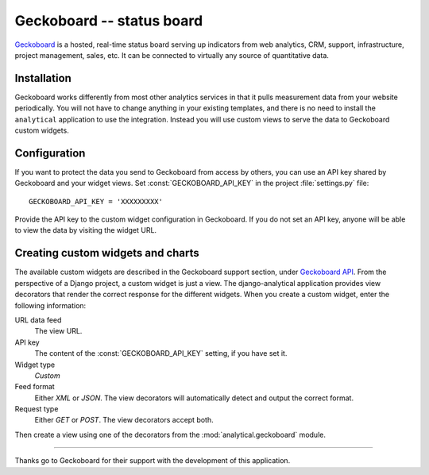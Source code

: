 ==========================
Geckoboard -- status board
==========================

Geckoboard_ is a hosted, real-time status board serving up indicators
from web analytics, CRM, support, infrastructure, project management,
sales, etc.  It can be connected to virtually any source of quantitative
data.

.. _Geckoboard: https://www.geckoboard.com/


.. _geckoboard-installation:

Installation
============

Geckoboard works differently from most other analytics services in that
it pulls measurement data from your website periodically.  You will not
have to change anything in your existing templates, and there is no need
to install the ``analytical`` application to use the integration.
Instead you will use custom views to serve the data to Geckoboard custom
widgets.


.. _geckoboard-configuration:

Configuration
=============

If you want to protect the data you send to Geckoboard from access by
others, you can use an API key shared by Geckoboard and your widget
views.  Set :const:`GECKOBOARD_API_KEY` in the project
:file:`settings.py` file::

    GECKOBOARD_API_KEY = 'XXXXXXXXX'

Provide the API key to the custom widget configuration in Geckoboard.
If you do not set an API key, anyone will be able to view the data by
visiting the widget URL.


Creating custom widgets and charts
==================================

The available custom widgets are described in the Geckoboard support
section, under `Geckoboard API`_.  From the perspective of a Django
project, a custom widget is just a view.  The django-analytical
application provides view decorators that render the correct response
for the different widgets.  When you create a custom widget, enter the
following information:

URL data feed
    The view URL.

API key
    The content of the :const:`GECKOBOARD_API_KEY` setting, if you have
    set it.

Widget type
    *Custom*

Feed format
    Either *XML* or *JSON*.  The view decorators will automatically
    detect and output the correct format.

Request type
    Either *GET* or *POST*.  The view decorators accept both.

Then create a view using one of the decorators from the
:mod:`analytical.geckoboard` module.

.. decorator:: number

    Render a *Number & Secondary Stat* widget.

    The decorated view must return either a single value, or a list or
    tuple with one or two values.  The first (or only) value represents
    the current value, the second value represents the previous value.
    For example, to render a widget that shows the number of active
    users and the difference from last week::

        from analytical import geckoboard
        from datetime import datetime, timedelta
        from django.contrib.auth.models import User

        @geckoboard.number
        def user_count(request):
            last_week = datetime.now() - timedelta(weeks=1)
            users = User.objects.filter(is_active=True)
            last_week_users = users.filter(date_joined__lt=last_week)
            return (users.count(), last_week_users.count())


.. decorator:: rag

    Render a *RAG Column & Numbers* or *RAG Numbers* widget.

    The decorated view must return a tuple or list with three values, or
    three tuples (value, text).  The values represent numbers shown in
    red, amber and green respectively.  The text parameter is optional
    and will be displayed next to the value in the dashboard.  For
    example, to render a widget that shows the number of comments that
    were approved or deleted by moderators in the last 24 hours::

        from analytical import geckoboard
        from datetime import datetime, timedelta
        from django.contrib.comments.models import Comment, CommentFlag

        @geckoboard.rag
        def comments(request):
            start_time = datetime.now() - timedelta(hours=24)
            comments = Comment.objects.filter(submit_date__gt=start_time)
            total_count = comments.count()
            approved_count = comments.filter(
                    flags__flag=CommentFlag.MODERATOR_APPROVAL).count()
            deleted_count = Comment.objects.filter(
                    flags__flag=CommentFlag.MODERATOR_DELETION).count()
            pending_count = total_count - approved_count - deleted_count
            return (
                (deleted_count, "Deleted comments"),
                (pending_count, "Pending comments"),
                (approved_count, "Approved comments"),
            )


.. decorator:: text

    Render a *Text* widget.

    The decorated view must return either a string, a list or tuple of
    strings, or a list or tuple of tuples (string, type).  The type
    parameter tells Geckoboard how to display the text.  Use
    :const:`TEXT_INFO` for informational messages, :const:`TEXT_WARN`
    for warnings and :const:`TEXT_NONE` for plain text (the default).
    For example, to render a widget showing the latest Geckoboard
    twitter updates::

        from analytical import geckoboard
        import twitter

        @geckoboard.text
        def twitter_status(request):
            twitter = twitter.Api()
            updates = twitter.GetUserTimeline('geckoboard')
            return [(u.text, geckoboard.TEXT_NONE) for u in updates]



.. decorator:: pie_chart

    Render a *Pie chart* widget.

    The decorated view must return a list or tuple of tuples
    (value, label, color).  The color parameter is a string
    ``'RRGGBB[TT]'`` representing red, green, blue and optionally
    transparency.  For example, to render a widget showing the number
    of normal, staff and superusers::

        from analytical import geckoboard
        from django.contrib.auth.models import User

        @geckoboard.pie_chart
        def user_types(request):
            users = User.objects.filter(is_active=True)
            total_count = users.count()
            superuser_count = users.filter(is_superuser=True).count()
            staff_count = users.filter(is_staff=True,
                                       is_superuser=False).count()
            normal_count = total_count = superuser_count - staff_count
            return [
                (normal_count,    "Normal users", "ff8800"),
                (staff_count,     "Staff",        "00ff88"),
                (superuser_count, "Superusers",   "8800ff"),
            ]


.. decorator:: line_chart

    Render a *Line chart* widget.

    The decorated view must return a tuple (values, x_axis, y_axis,
    color).  The value parameter is a tuple or list of data points.  The
    x-axis parameter is a label string, or a tuple or list of strings,
    that will be placed on the X-axis.  The y-axis parameter works
    similarly for the Y-axis.  If there are more axis labels, they are
    placed evenly along the axis.  The optional color parameter is a
    string ``'RRGGBB[TT]'`` representing red, green, blue and optionally
    transparency.  For example, to render a widget showing the number
    of comments per day over the last four weeks (including today)::

        from analytical import geckoboard
        from datetime import date, timedelta
        from django.contrib.comments.models import Comment

        @geckoboard.line_chart
        def comment_trend(request):
            since = date.today() - timedelta(days=29)
            days = dict((since + timedelta(days=d), 0)
                    for d in range(0, 29))
            comments = Comment.objects.filter(submit_date=since)
            for comment in comments:
                days[comment.submit_date.date()] += 1
            return (
                days.values(),
                [days[i] for i in range(0, 29, 7)],
                "Comments",
            )


.. decorator:: geck_o_meter

    Render a *Geck-O-Meter* widget.

    The decorated view must return a tuple (value, min, max).  The value
    parameter represents the current value.  The min and max parameters
    represent the minimum and maximum value respectively.  They are
    either a value, or a tuple (value, text).  If used, the text
    parameter will be displayed next to the minimum or maximum value.
    For example, to render a widget showing the number of users that
    have logged in in the last 24 hours::

        from analytical import geckoboard
        from datetime import datetime, timedelta
        from django.contrib.auth.models import User

        @geckoboard.geck_o_meter
        def login_count(request):
            since = datetime.now() - timedelta(hours=24)
            users = User.objects.filter(is_active=True)
            total_count = users.count()
            logged_in_count = users.filter(last_login__gt=since).count()
            return (logged_in_count, 0, total_count)


.. _`Geckoboard API`: http://geckoboard.zendesk.com/forums/207979-geckoboard-api


----

Thanks go to Geckoboard for their support with the development of this
application.
